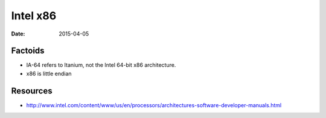 Intel x86
=========
:date: 2015-04-05

Factoids
--------

* IA-64 refers to Itanium, not the Intel 64-bit x86 architecture.
* x86 is little endian

Resources
---------

* http://www.intel.com/content/www/us/en/processors/architectures-software-developer-manuals.html
